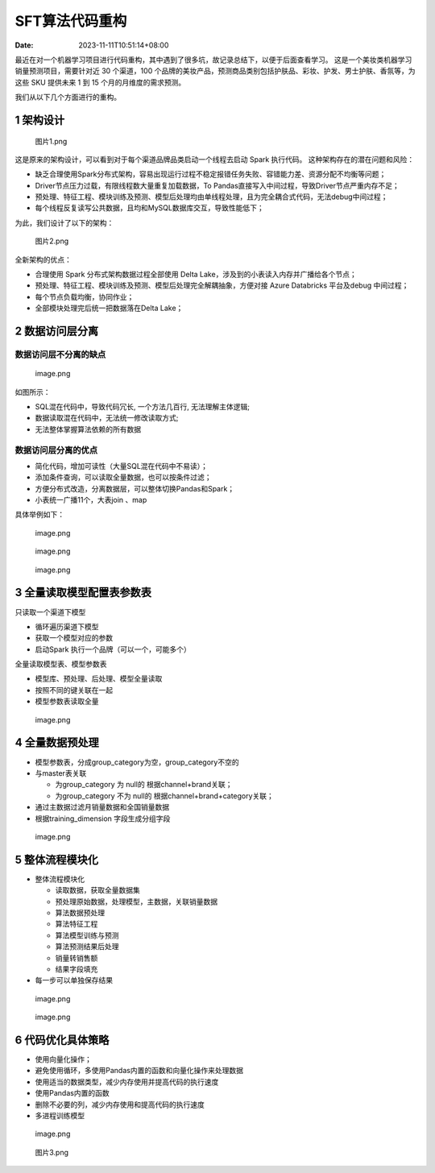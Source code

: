 =============
SFT算法代码重构
=============

:Date:   2023-11-11T10:51:14+08:00

最近在对一个机器学习项目进行代码重构，其中遇到了很多坑，故记录总结下，以便于后面查看学习。
这是一个美妆类机器学习销量预测项目，需要针对近 30 个渠道，100
个品牌的美妆产品，预测商品类别包括护肤品、彩妆、护发、男士护肤、香氛等，为这些
SKU 提供未来 1 到 15 个月的月维度的需求预测。

我们从以下几个方面进行的重构。

.. _1-架构设计:

1 架构设计
==========

.. figure:: https://cdn.nlark.com/yuque/0/2023/png/200056/1699599134464-c9ef5a65-e127-4d79-847c-933ce355f71c.png#averageHue=%232b2a2a&clientId=u43825ebc-bcf0-4&from=ui&id=ub31ae45e&originHeight=980&originWidth=1342&originalType=binary&ratio=2&rotation=0&showTitle=false&size=125227&status=done&style=none&taskId=ub795551b-1f14-4713-8568-f7c00728c1b&title=
   :alt: 图片1.png

   图片1.png

这是原来的架构设计，可以看到对于每个渠道品牌品类启动一个线程去启动 Spark
执行代码。 这种架构存在的潜在问题和风险：

-  缺乏合理使用Spark分布式架构，容易出现运行过程不稳定报错任务失败、容错能力差、资源分配不均衡等问题；
-  Driver节点压力过载，有限线程数大量重复加载数据，To
   Pandas直接写入中间过程，导致Driver节点严重内存不足；
-  预处理、特征工程、模块训练及预测、模型后处理均由单线程处理，且为完全耦合式代码，无法debug中间过程；
-  每个线程反复读写公共数据，且均和MySQL数据库交互，导致性能低下；

为此，我们设计了以下的架构：

.. figure:: https://cdn.nlark.com/yuque/0/2023/png/200056/1699599480984-c5e84c5a-25ec-4bbd-be1c-a9b6a817ca39.png#averageHue=%233f3f3e&clientId=u43825ebc-bcf0-4&from=ui&id=ucfc87945&originHeight=933&originWidth=1126&originalType=binary&ratio=2&rotation=0&showTitle=false&size=82365&status=done&style=none&taskId=uc30e5934-b42d-4ade-b562-5000256251f&title=
   :alt: 图片2.png

   图片2.png

全新架构的优点：

-  合理使用 Spark 分布式架构数据过程全部使用 Delta
   Lake，涉及到的小表读入内存并广播给各个节点；
-  预处理、特征工程、模块训练及预测、模型后处理完全解耦抽象，方便对接
   Azure Databricks 平台及debug 中间过程；
-  每个节点负载均衡，协同作业；
-  全部模块处理完后统一把数据落在Delta Lake；

.. _2-数据访问层分离:

2 数据访问层分离
================

数据访问层不分离的缺点
----------------------

.. figure:: https://cdn.nlark.com/yuque/0/2023/png/200056/1699599786822-a775407c-0ff9-4ccf-b294-78fda87fc9d1.png#averageHue=%23e2e2e2&clientId=u43825ebc-bcf0-4&from=paste&height=360&id=ub38d66e4&originHeight=720&originWidth=809&originalType=binary&ratio=2&rotation=0&showTitle=false&size=2334487&status=done&style=none&taskId=u3d82ded6-d8da-4716-81f1-6180124a302&title=&width=404.5
   :alt: image.png

   image.png

如图所示：

-  SQL混在代码中，导致代码冗长, 一个方法几百行, 无法理解主体逻辑;
-  数据读取混在代码中，无法统一修改读取方式;
-  无法整体掌握算法依赖的所有数据

数据访问层分离的优点
--------------------

-  简化代码，增加可读性（大量SQL混在代码中不易读）；
-  添加条件查询，可以读取全量数据，也可以按条件过滤；
-  方便分布式改造，分离数据层，可以整体切换Pandas和Spark；
-  小表统一广播11个，大表join 、map

具体举例如下：

.. figure:: https://cdn.nlark.com/yuque/0/2023/png/200056/1699600001760-752a354c-29c9-4e1c-b9cb-82f4bcb308d8.png#averageHue=%23dedcdb&clientId=u43825ebc-bcf0-4&from=paste&height=560&id=u48c6ed41&originHeight=1120&originWidth=2136&originalType=binary&ratio=2&rotation=0&showTitle=false&size=634548&status=done&style=none&taskId=u76bb2fd6-c22a-428f-b9a6-e1d1cd2e0fc&title=&width=1068
   :alt: image.png

   image.png

.. figure:: https://cdn.nlark.com/yuque/0/2023/png/200056/1699600036537-443969fc-7e60-4c04-9ee1-95854443d8f1.png#averageHue=%23dfdfdf&clientId=u43825ebc-bcf0-4&from=paste&height=583&id=u3362dfc3&originHeight=1166&originWidth=1480&originalType=binary&ratio=2&rotation=0&showTitle=false&size=521699&status=done&style=none&taskId=ud5e2f78a-cb0a-4ac2-889d-2bc6d06e7c8&title=&width=740
   :alt: image.png

   image.png

.. figure:: https://cdn.nlark.com/yuque/0/2023/png/200056/1699600058460-3fdeb764-18fa-472b-814b-cbab91b02db2.png#averageHue=%23b5b5b5&clientId=u43825ebc-bcf0-4&from=paste&height=160&id=uc1d93bc4&originHeight=320&originWidth=2034&originalType=binary&ratio=2&rotation=0&showTitle=false&size=97941&status=done&style=none&taskId=u47240372-f393-4027-bc6c-a5dbad18624&title=&width=1017
   :alt: image.png

   image.png

.. _3-全量读取模型配置表参数表:

3 全量读取模型配置表参数表
==========================

只读取一个渠道下模型

-  循环遍历渠道下模型
-  获取一个模型对应的参数
-  启动Spark 执行一个品牌（可以一个，可能多个）

全量读取模型表、模型参数表

-  模型库、预处理、后处理、模型全量读取
-  按照不同的键关联在一起
-  模型参数表读取全量

.. figure:: https://cdn.nlark.com/yuque/0/2023/png/200056/1699600538614-7558c4aa-eb11-4d63-abe5-e648668ec9a5.png#averageHue=%23dcdbdb&clientId=u43825ebc-bcf0-4&from=paste&height=507&id=u470a0558&originHeight=1014&originWidth=2388&originalType=binary&ratio=2&rotation=0&showTitle=false&size=860251&status=done&style=none&taskId=u5e3eb824-d75b-4d73-a596-90f47ca5162&title=&width=1194
   :alt: image.png

   image.png

.. _4-全量数据预处理:

4 全量数据预处理
================

-  模型参数表，分成group_category为空，group_category不空的
-  与master表关联

   -  为group_category 为 null的 根据channel+brand关联；
   -  为group_category 不为 null的 根据channel+brand+category关联；

-  通过主数据过滤月销量数据和全国销量数据
-  根据training_dimension 字段生成分组字段

.. figure:: https://cdn.nlark.com/yuque/0/2023/png/200056/1699600865719-3f924a09-7696-462f-8d61-f21cb2b6c340.png#averageHue=%23d2d2d2&clientId=u43825ebc-bcf0-4&from=paste&height=298&id=u7cbcc87c&originHeight=595&originWidth=1280&originalType=binary&ratio=2&rotation=0&showTitle=false&size=3052003&status=done&style=none&taskId=u49f42a48-4b09-4c1c-b19c-093f5b5795b&title=&width=640
   :alt: image.png

   image.png

.. _5-整体流程模块化:

5 整体流程模块化
================

-  整体流程模块化

   -  读取数据，获取全量数据集
   -  预处理原始数据，处理模型，主数据，关联销量数据
   -  算法数据预处理
   -  算法特征工程
   -  算法模型训练与预测
   -  算法预测结果后处理
   -  销量转销售额
   -  结果字段填充

-  每一步可以单独保存结果

.. figure:: https://cdn.nlark.com/yuque/0/2023/png/200056/1699600942110-eb6446ee-e516-4525-a9c3-a9a188d08944.png#averageHue=%23e2e2e2&clientId=u43825ebc-bcf0-4&from=paste&height=360&id=u38c2b4cc&originHeight=720&originWidth=835&originalType=binary&ratio=2&rotation=0&showTitle=false&size=2409485&status=done&style=none&taskId=u060b41ce-709b-4ca0-b210-d2b918bb909&title=&width=417.5
   :alt: image.png

   image.png

.. figure:: https://cdn.nlark.com/yuque/0/2023/png/200056/1699600948513-d90714fe-7688-47c8-b934-80df13c25084.png#averageHue=%23dddada&clientId=u43825ebc-bcf0-4&from=paste&height=360&id=uab2ac41d&originHeight=720&originWidth=1092&originalType=binary&ratio=2&rotation=0&showTitle=false&size=3150847&status=done&style=none&taskId=uf45dfcc2-3d9a-49e6-aa82-12b7fa56439&title=&width=546
   :alt: image.png

   image.png

.. _6-代码优化具体策略:

6 代码优化具体策略
==================

-  使用向量化操作；
-  避免使用循环，多使用Pandas内置的函数和向量化操作来处理数据
-  使用适当的数据类型，减少内存使用并提高代码的执行速度
-  使用Pandas内置的函数
-  删除不必要的列，减少内存使用和提高代码的执行速度
-  多进程训练模型

.. figure:: https://cdn.nlark.com/yuque/0/2023/png/200056/1699601092617-165b5fae-d275-482b-a74f-6b06ace26714.png#averageHue=%239a9a9a&clientId=ue3c56663-733a-4&from=paste&height=63&id=udc79c6fe&originHeight=126&originWidth=1280&originalType=binary&ratio=2&rotation=0&showTitle=false&size=646361&status=done&style=none&taskId=u9d827b7b-4fc4-4160-8639-8580fc01500&title=&width=640
   :alt: image.png

   image.png

.. figure:: https://cdn.nlark.com/yuque/0/2023/png/200056/1699601118826-6a4ebe10-2c86-45f1-a0b8-68b0874b6308.png#averageHue=%23cdcdcd&clientId=ue3c56663-733a-4&from=ui&id=u447dceea&originHeight=1036&originWidth=1728&originalType=binary&ratio=2&rotation=0&showTitle=false&size=355944&status=done&style=none&taskId=ua1397b95-4986-4109-8d87-a7d24a9b5bb&title=
   :alt: 图片3.png

   图片3.png
